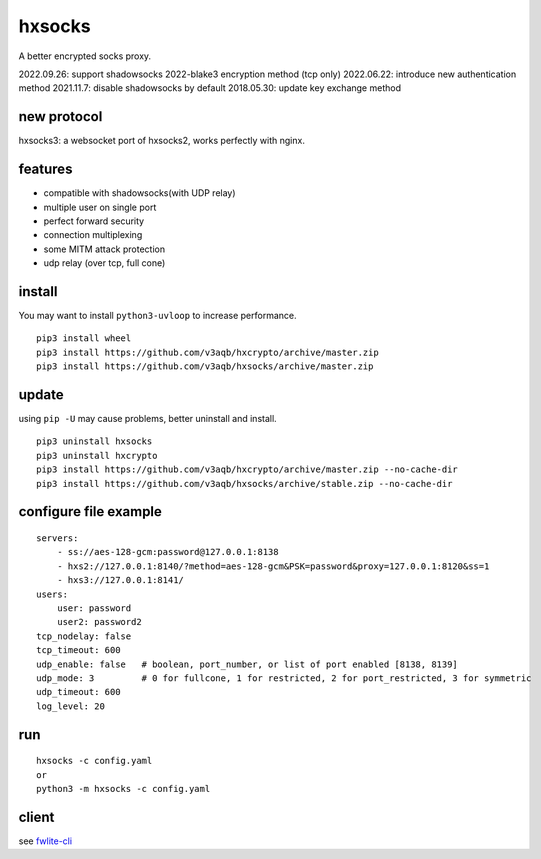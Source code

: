 hxsocks
===============

A better encrypted socks proxy.

2022.09.26: support shadowsocks 2022-blake3 encryption method (tcp only)
2022.06.22: introduce new authentication method
2021.11.7: disable shadowsocks by default
2018.05.30: update key exchange method

new protocol
--------

hxsocks3: a websocket port of hxsocks2, works perfectly with nginx.

features
--------

- compatible with shadowsocks(with UDP relay)
- multiple user on single port
- perfect forward security
- connection multiplexing
- some MITM attack protection
- udp relay (over tcp, full cone)

install
-------

You may want to install ``python3-uvloop`` to increase performance.

::

    pip3 install wheel
    pip3 install https://github.com/v3aqb/hxcrypto/archive/master.zip
    pip3 install https://github.com/v3aqb/hxsocks/archive/master.zip

update
------

using ``pip -U`` may cause problems, better uninstall and install.

::

    pip3 uninstall hxsocks
    pip3 uninstall hxcrypto
    pip3 install https://github.com/v3aqb/hxcrypto/archive/master.zip --no-cache-dir
    pip3 install https://github.com/v3aqb/hxsocks/archive/stable.zip --no-cache-dir

configure file example
----------------------

::

    servers:
        - ss://aes-128-gcm:password@127.0.0.1:8138
        - hxs2://127.0.0.1:8140/?method=aes-128-gcm&PSK=password&proxy=127.0.0.1:8120&ss=1
        - hxs3://127.0.0.1:8141/
    users:
        user: password
        user2: password2
    tcp_nodelay: false
    tcp_timeout: 600
    udp_enable: false   # boolean, port_number, or list of port enabled [8138, 8139]
    udp_mode: 3         # 0 for fullcone, 1 for restricted, 2 for port_restricted, 3 for symmetric
    udp_timeout: 600
    log_level: 20

run
-----

::

    hxsocks -c config.yaml
    or
    python3 -m hxsocks -c config.yaml

client
------

see `fwlite-cli <https://github.com/v3aqb/fwlite-cli/blob/master/fwlite_cli/hxsocks2.py>`_
